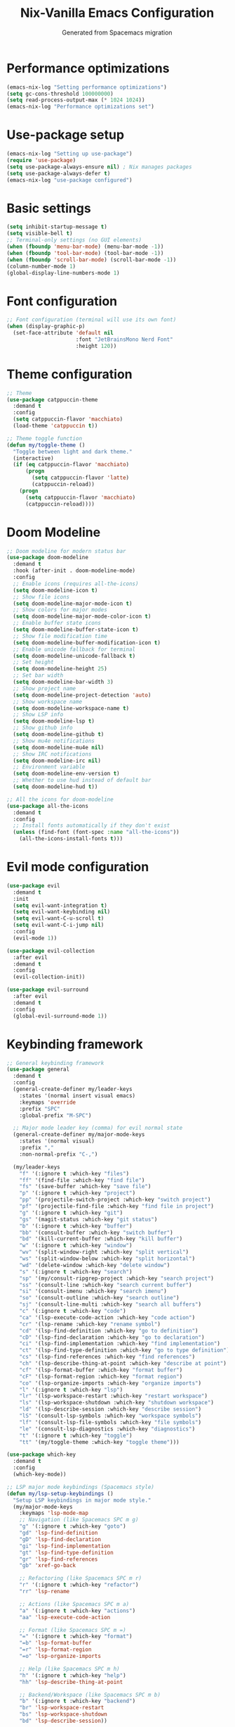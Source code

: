 #  -*- coding: utf-8 -*-
#+TITLE: Nix-Vanilla Emacs Configuration
#+AUTHOR: Generated from Spacemacs migration

* Performance optimizations

#+begin_src emacs-lisp
  (emacs-nix-log "Setting performance optimizations")
  (setq gc-cons-threshold 100000000)
  (setq read-process-output-max (* 1024 1024))
  (emacs-nix-log "Performance optimizations set")
#+end_src

* Use-package setup

#+begin_src emacs-lisp
  (emacs-nix-log "Setting up use-package")
  (require 'use-package)
  (setq use-package-always-ensure nil) ; Nix manages packages
  (setq use-package-always-defer t)
  (emacs-nix-log "use-package configured")
#+end_src

* Basic settings

#+begin_src emacs-lisp
  (setq inhibit-startup-message t)
  (setq visible-bell t)
  ;; Terminal-only settings (no GUI elements)
  (when (fboundp 'menu-bar-mode) (menu-bar-mode -1))
  (when (fboundp 'tool-bar-mode) (tool-bar-mode -1))
  (when (fboundp 'scroll-bar-mode) (scroll-bar-mode -1))
  (column-number-mode 1)
  (global-display-line-numbers-mode 1)
#+end_src

* Font configuration

#+begin_src emacs-lisp
  ;; Font configuration (terminal will use its own font)
  (when (display-graphic-p)
    (set-face-attribute 'default nil
                        :font "JetBrainsMono Nerd Font"
                        :height 120))
#+end_src

* Theme configuration

#+begin_src emacs-lisp
  ;; Theme
  (use-package catppuccin-theme
    :demand t
    :config
    (setq catppuccin-flavor 'macchiato)
    (load-theme 'catppuccin t))

  ;; Theme toggle function
  (defun my/toggle-theme ()
    "Toggle between light and dark theme."
    (interactive)
    (if (eq catppuccin-flavor 'macchiato)
        (progn
          (setq catppuccin-flavor 'latte)
          (catppuccin-reload))
      (progn
        (setq catppuccin-flavor 'macchiato)
        (catppuccin-reload))))
#+end_src

* Doom Modeline

#+begin_src emacs-lisp
  ;; Doom modeline for modern status bar
  (use-package doom-modeline
    :demand t
    :hook (after-init . doom-modeline-mode)
    :config
    ;; Enable icons (requires all-the-icons)
    (setq doom-modeline-icon t)
    ;; Show file icons
    (setq doom-modeline-major-mode-icon t)
    ;; Show colors for major modes
    (setq doom-modeline-major-mode-color-icon t)
    ;; Enable buffer state icons
    (setq doom-modeline-buffer-state-icon t)
    ;; Show file modification time
    (setq doom-modeline-buffer-modification-icon t)
    ;; Enable unicode fallback for terminal
    (setq doom-modeline-unicode-fallback t)
    ;; Set height
    (setq doom-modeline-height 25)
    ;; Set bar width
    (setq doom-modeline-bar-width 3)
    ;; Show project name
    (setq doom-modeline-project-detection 'auto)
    ;; Show workspace name
    (setq doom-modeline-workspace-name t)
    ;; Show LSP info
    (setq doom-modeline-lsp t)
    ;; Show github info
    (setq doom-modeline-github t)
    ;; Show mu4e notifications
    (setq doom-modeline-mu4e nil)
    ;; Show IRC notifications
    (setq doom-modeline-irc nil)
    ;; Environment variable
    (setq doom-modeline-env-version t)
    ;; Whether to use hud instead of default bar
    (setq doom-modeline-hud t))

  ;; All the icons for doom-modeline
  (use-package all-the-icons
    :demand t
    :config
    ;; Install fonts automatically if they don't exist
    (unless (find-font (font-spec :name "all-the-icons"))
      (all-the-icons-install-fonts t)))
#+end_src

* Evil mode configuration

#+begin_src emacs-lisp
  (use-package evil
    :demand t
    :init
    (setq evil-want-integration t)
    (setq evil-want-keybinding nil)
    (setq evil-want-C-u-scroll t)
    (setq evil-want-C-i-jump nil)
    :config
    (evil-mode 1))

  (use-package evil-collection
    :after evil
    :demand t
    :config
    (evil-collection-init))

  (use-package evil-surround
    :after evil
    :demand t
    :config
    (global-evil-surround-mode 1))
#+end_src

* Keybinding framework

#+begin_src emacs-lisp
  ;; General keybinding framework
  (use-package general
    :demand t
    :config
    (general-create-definer my/leader-keys
      :states '(normal insert visual emacs)
      :keymaps 'override
      :prefix "SPC"
      :global-prefix "M-SPC")

    ;; Major mode leader key (comma) for evil normal state
    (general-create-definer my/major-mode-keys
      :states '(normal visual)
      :prefix ","
      :non-normal-prefix "C-,")

    (my/leader-keys
      "f" '(:ignore t :which-key "files")
      "ff" '(find-file :which-key "find file")
      "fs" '(save-buffer :which-key "save file")
      "p" '(:ignore t :which-key "project")
      "pp" '(projectile-switch-project :which-key "switch project")
      "pf" '(projectile-find-file :which-key "find file in project")
      "g" '(:ignore t :which-key "git")
      "gs" '(magit-status :which-key "git status")
      "b" '(:ignore t :which-key "buffer")
      "bb" '(consult-buffer :which-key "switch buffer")
      "bd" '(kill-current-buffer :which-key "kill buffer")
      "w" '(:ignore t :which-key "window")
      "wv" '(split-window-right :which-key "split vertical")
      "ws" '(split-window-below :which-key "split horizontal")
      "wd" '(delete-window :which-key "delete window")
      "s" '(:ignore t :which-key "search")
      "sp" '(my/consult-ripgrep-project :which-key "search project")
      "ss" '(consult-line :which-key "search current buffer")
      "si" '(consult-imenu :which-key "search imenu")
      "so" '(consult-outline :which-key "search outline")
      "sj" '(consult-line-multi :which-key "search all buffers")
      "c" '(:ignore t :which-key "code")
      "ca" '(lsp-execute-code-action :which-key "code action")
      "cr" '(lsp-rename :which-key "rename symbol")
      "cd" '(lsp-find-definition :which-key "go to definition")
      "cD" '(lsp-find-declaration :which-key "go to declaration")
      "ci" '(lsp-find-implementation :which-key "find implementation")
      "ct" '(lsp-find-type-definition :which-key "go to type definition")
      "cs" '(lsp-find-references :which-key "find references")
      "ch" '(lsp-describe-thing-at-point :which-key "describe at point")
      "cf" '(lsp-format-buffer :which-key "format buffer")
      "cF" '(lsp-format-region :which-key "format region")
      "co" '(lsp-organize-imports :which-key "organize imports")
      "l" '(:ignore t :which-key "lsp")
      "lr" '(lsp-workspace-restart :which-key "restart workspace")
      "ls" '(lsp-workspace-shutdown :which-key "shutdown workspace")
      "ld" '(lsp-describe-session :which-key "describe session")
      "lS" '(consult-lsp-symbols :which-key "workspace symbols")
      "lf" '(consult-lsp-file-symbols :which-key "file symbols")
      "le" '(consult-lsp-diagnostics :which-key "diagnostics")
      "t" '(:ignore t :which-key "toggle")
      "tt" '(my/toggle-theme :which-key "toggle theme")))

  (use-package which-key
    :demand t
    :config
    (which-key-mode))

  ;; LSP major mode keybindings (Spacemacs style)
  (defun my/lsp-setup-keybindings ()
    "Setup LSP keybindings in major mode style."
    (my/major-mode-keys
      :keymaps 'lsp-mode-map
      ;; Navigation (like Spacemacs SPC m g)
      "g" '(:ignore t :which-key "goto")
      "gd" 'lsp-find-definition
      "gD" 'lsp-find-declaration
      "gi" 'lsp-find-implementation
      "gt" 'lsp-find-type-definition
      "gr" 'lsp-find-references
      "gb" 'xref-go-back

      ;; Refactoring (like Spacemacs SPC m r)
      "r" '(:ignore t :which-key "refactor")
      "rr" 'lsp-rename

      ;; Actions (like Spacemacs SPC m a)
      "a" '(:ignore t :which-key "actions")
      "aa" 'lsp-execute-code-action

      ;; Format (like Spacemacs SPC m =)
      "=" '(:ignore t :which-key "format")
      "=b" 'lsp-format-buffer
      "=r" 'lsp-format-region
      "=o" 'lsp-organize-imports

      ;; Help (like Spacemacs SPC m h)
      "h" '(:ignore t :which-key "help")
      "hh" 'lsp-describe-thing-at-point

      ;; Backend/Workspace (like Spacemacs SPC m b)
      "b" '(:ignore t :which-key "backend")
      "br" 'lsp-workspace-restart
      "bs" 'lsp-workspace-shutdown
      "bd" 'lsp-describe-session))

  ;; Apply LSP keybindings when lsp-mode starts
  (add-hook 'lsp-mode-hook #'my/lsp-setup-keybindings)

  ;; Global navigation bindings for any LSP-enabled buffer
  (general-define-key
   :states '(normal visual)
   :keymaps 'lsp-mode-map
   "gr" 'lsp-find-references
   "gd" 'lsp-find-definition
   "gD" 'lsp-find-declaration
   "gi" 'lsp-find-implementation
   "gt" 'lsp-find-type-definition)

  ;; Evil normal state bindings for LSP UI
  (general-define-key
   :states 'normal
   :keymaps 'lsp-ui-peek-mode-map
   "j" 'lsp-ui-peek--select-next
   "k" 'lsp-ui-peek--select-prev
   "h" 'lsp-ui-peek--select-prev-file
   "l" 'lsp-ui-peek--select-next-file)

  ;; Modern consult/embark integration patterns (2024-2025 best practices)

  ;; Project search with better project root detection
  (defun my/consult-ripgrep-project (&optional initial)
    "Search project with consult-ripgrep using modern project detection."
    (interactive)
    (let ((project-root (or
                         ;; Try modern project.el first
                         (and (fboundp 'project-current)
                              (when-let (project (project-current))
                                (if (fboundp 'project-root)
                                    (project-root project)
                                  (car (project-roots project)))))
                         ;; Fallback to projectile
                         (projectile-project-root)
                         ;; Final fallback
                         default-directory)))
      (consult-ripgrep project-root initial)))

  ;; Modern wgrep integration (inspired by junkw/dot.emacs.d)
  (defun my/embark-export-wgrep ()
    "Export consult results to wgrep-enabled buffer."
    (interactive)
    (embark-export)
    ;; Auto-enable wgrep after export
    (run-with-timer 0.1 nil
                    (lambda ()
                      (when (derived-mode-p 'grep-mode)
                        (wgrep-change-to-wgrep-mode)))))
#+end_src

* Completion framework (Vertico ecosystem)

#+begin_src emacs-lisp
  ;; Vertico completion
  (use-package vertico
    :demand t
    :bind (:map vertico-map
           ("C-c C-e" . my/embark-export-wgrep))
    :config
    (vertico-mode))

  (use-package orderless
    :demand t
    :custom
    (completion-styles '(orderless basic))
    (completion-category-overrides '((file (styles basic partial-completion)))))

  (use-package marginalia
    :demand t
    :config
    (marginalia-mode))

  (use-package consult
    :bind (("C-s" . consult-line)
           ("C-x b" . consult-buffer)
           ("M-y" . consult-yank-pop))
    :init
    ;; Modern project integration (from minad/consult best practices)
    (setq consult-project-function
          (lambda (_may-prompt)
            (and (fboundp 'project-current)
                 (when-let (project (project-current))
                   (if (fboundp 'project-root)
                       (project-root project)
                     (car (project-roots project)))))))
    :config
    (consult-customize
     consult-theme :preview-key '(:debounce 0.2 any)
     consult-ripgrep consult-git-grep consult-grep
     consult-bookmark consult-recent-file consult-xref
     consult--source-bookmark consult--source-recent-file
     consult--source-project-recent-file
     :preview-key '(:debounce 0.4 any))

    ;; Disable automatic follow in ripgrep, use M-. for manual follow
    (consult-customize
     consult-ripgrep :preview-key "M-."))

  (use-package embark
    :bind (("C-." . embark-act)
           ("C-;" . embark-dwim)
           ("C-h B" . embark-bindings)
           :map minibuffer-local-map
           ("C-c C-e" . my/embark-export-wgrep))
    :config
    (add-to-list 'display-buffer-alist
                 '("\\`\\*Embark Collect \\(Live\\|Completions\\)\\*"
                   nil
                   (window-parameters (mode-line-format . none)))))

  (use-package embark-consult
    :hook
    (embark-collect-mode . consult-preview-at-point-mode))

  ;; wgrep for editing grep results (modern approach)
  (use-package wgrep
    :config
    (setq wgrep-auto-save-buffer t)
    (setq wgrep-change-readonly-file t))

  ;; Corfu for in-buffer completion
  (use-package corfu
    :demand t
    :custom
    (corfu-cycle t)
    (corfu-auto t)
    (corfu-separator ?\s)
    (corfu-quit-no-match 'separator)
    :config
    (global-corfu-mode))

  ;; Cape for completion at point extensions
  (use-package cape
    :config
    (add-to-list 'completion-at-point-functions #'cape-dabbrev)
    (add-to-list 'completion-at-point-functions #'cape-file))
#+end_src

* LSP Mode

#+begin_src emacs-lisp
  (use-package lsp-mode
    :hook ((go-mode . lsp-deferred)
           (rust-mode . lsp-deferred)
           (typescript-mode . lsp-deferred)
           (js2-mode . lsp-deferred)
           (web-mode . lsp-deferred)
           (nix-mode . lsp-deferred))
    :commands (lsp lsp-deferred)
    :custom
    (lsp-completion-provider :none) ; Use corfu instead
    (lsp-keymap-prefix "C-c l")
    (lsp-idle-delay 0.5)
    (lsp-enable-which-key-integration t)
    :config
    (defun my/lsp-mode-setup-completion ()
      (setf (alist-get 'styles (alist-get 'lsp-capf completion-category-defaults))
            '(orderless)))
    :hook
    (lsp-completion-mode . my/lsp-mode-setup-completion))

  (use-package lsp-ui
    :hook (lsp-mode . lsp-ui-mode)
    :custom
    (lsp-ui-sideline-enable nil)
    (lsp-ui-doc-position 'bottom)
    (lsp-ui-peek-always-show t)
    (lsp-ui-doc-enable t))

  ;; Modern LSP + Consult integration (2024-2025 best practices)
  (use-package consult-lsp
    :after (consult lsp-mode)
    :bind (:map lsp-mode-map
           ("C-c l s" . consult-lsp-symbols)
           ("C-c l S" . consult-lsp-file-symbols)
           ("C-c l d" . consult-lsp-diagnostics)))
#+end_src

* Programming languages

#+begin_src emacs-lisp
  ;; Go
  (use-package go-mode
    :mode "\\.go\\'"
    :hook ((go-mode . lsp-deferred)
           (before-save . lsp-format-buffer)
           (before-save . lsp-organize-imports)))

  ;; Rust
  (use-package rust-mode
    :mode "\\.rs\\'"
    :hook (rust-mode . lsp-deferred))

  ;; TypeScript/JavaScript
  (use-package typescript-mode
    :mode (("\\.ts\\'" . typescript-mode)
           ("\\.tsx\\'" . typescript-mode)))

  (use-package js2-mode
    :mode "\\.js\\'"
    :config
    (setq js2-basic-offset 2))

  ;; Web
  (use-package web-mode
    :mode (("\\.html\\'" . web-mode)
           ("\\.css\\'" . web-mode)
           ("\\.scss\\'" . web-mode)))

  ;; Nix
  (use-package nix-mode
    :mode "\\.nix\\'")

  ;; YAML/JSON
  (use-package yaml-mode
    :mode "\\.ya?ml\\'")

  (use-package json-mode
    :mode "\\.json\\'")

  ;; Markdown
  (use-package markdown-mode
    :mode (("\\.md\\'" . markdown-mode)
           ("\\.markdown\\'" . markdown-mode)))
#+end_src

* Git integration

#+begin_src emacs-lisp
  (use-package magit
    :bind (("C-x g" . magit-status))
    :config
    (define-key magit-hunk-section-map (kbd "RET") 'magit-diff-visit-file-other-window)
    (define-key magit-file-section-map (kbd "RET") 'magit-diff-visit-file-other-window))

  (use-package forge
    :after magit)

  (use-package diff-hl
    :demand t
    :config
    (global-diff-hl-mode))
#+end_src

* Project management

#+begin_src emacs-lisp
  (use-package projectile
    :demand t
    :config
    (projectile-mode +1)
    (setq projectile-switch-project-action 'projectile-dired))

  (use-package consult-projectile
    :after (consult projectile))
#+end_src

* Treemacs

#+begin_src emacs-lisp
  (use-package treemacs
    :bind (("M-0" . treemacs-select-window)
           ("C-x t 1" . treemacs-delete-other-windows)
           ("C-x t t" . treemacs)
           ("C-x t B" . treemacs-bookmark)
           ("C-x t C-t" . treemacs-find-file)
           ("C-x t M-t" . treemacs-find-tag)))

  (use-package treemacs-evil
    :after (treemacs evil))

  (use-package treemacs-projectile
    :after (treemacs projectile))

  (use-package treemacs-magit
    :after (treemacs magit))
#+end_src

* Org mode

#+begin_src emacs-lisp
  (use-package org
    :mode (("\\.org\\'" . org-mode))
    :config
    (setq org-directory "~/org/")
    (setq org-agenda-files '("~/org/"))
    (setq org-startup-indented t)
    (setq org-hide-emphasis-markers t))
#+end_src

* Terminal

#+begin_src emacs-lisp
  (use-package vterm
    :bind (("C-c t" . vterm)))
#+end_src

* UI enhancements

#+begin_src emacs-lisp
  (use-package doom-modeline
    :demand t
    :config
    (doom-modeline-mode 1))

  (use-package all-the-icons)
#+end_src

* Utilities

#+begin_src emacs-lisp
  (use-package smartparens
    :demand t
    :config
    (require 'smartparens-config)
    (smartparens-global-mode t))

  (use-package rainbow-delimiters
    :hook (prog-mode . rainbow-delimiters-mode))

  (use-package ws-butler
    :hook (prog-mode . ws-butler-mode))

  (use-package flycheck
    :hook (prog-mode . flycheck-mode))

  (use-package yasnippet
    :demand t
    :config
    (yas-global-mode 1))

  (use-package yasnippet-snippets
    :after yasnippet)
#+end_src

* Custom modes

#+begin_src emacs-lisp
  (use-package templ-ts-mode
    :mode "\\.templ\\'")

  (use-package gno-mode
    :mode "\\.gno\\'"
    :config
    (require 'gno))

  (use-package go-template-mode
    :mode (("\\.gohtml\\'" . go-template-mode)
           ("\\.gotmpl\\'" . go-template-mode)))
#+end_src

* File associations

#+begin_src emacs-lisp
  ;; File associations
  (add-to-list 'auto-mode-alist '("\\.gohtml\\'" . go-template-mode))
#+end_src

* Window movement and keybindings

#+begin_src emacs-lisp
  ;; Window movement (maintain Spacemacs-like behavior)
  (global-set-key (kbd "C-h") 'windmove-left)
  (global-set-key (kbd "C-j") 'windmove-down)
  (global-set-key (kbd "C-k") 'windmove-up)
  (global-set-key (kbd "C-l") 'windmove-right)

  ;; Enable windmove with shift+arrow keys
  (windmove-default-keybindings 'shift)

  ;; Additional keybindings from your Spacemacs config
  (global-set-key (kbd "C-x k") 'kill-current-buffer)
  (global-set-key (kbd "C-c C-t") 'my/toggle-theme)
#+end_src

* File management

#+begin_src emacs-lisp
  ;; Auto-save configuration (from your Spacemacs config)
  (unless (file-exists-p "/tmp/.emacs-saves/")
    (make-directory "/tmp/.emacs-saves/" t))
  (setq auto-save-file-name-transforms
        `((".*" "/tmp/.emacs-saves/" t)))

  ;; Lock files in tmp (from your Spacemacs config)
  (setq lock-file-name-transforms
        `((".*" ,temporary-file-directory t)))
#+end_src

* Spell checking

#+begin_src emacs-lisp
  ;; Aspell configuration (from your Spacemacs config)
  (setq ispell-program-name "aspell")
#+end_src

* Whitespace management

#+begin_src emacs-lisp
  ;; Delete trailing whitespace configuration (from your Spacemacs config)
  (defvar auto-delete-trailing-whitespace t
    "Automatically delete trailing whitespace on save.")

  (defun toggle-auto-delete-trailing-whitespace ()
    "Toggle the automatic deletion of trailing whitespace."
    (interactive)
    (setq auto-delete-trailing-whitespace (not auto-delete-trailing-whitespace))
    (if auto-delete-trailing-whitespace
        (message "Auto delete trailing whitespace enabled")
      (message "Auto delete trailing whitespace disabled")))

  (defun maybe-delete-trailing-whitespace ()
    "Delete trailing whitespace if `auto-delete-trailing-whitespace' is non-nil."
    (when auto-delete-trailing-whitespace
      (delete-trailing-whitespace)))

  (add-hook 'before-save-hook 'maybe-delete-trailing-whitespace)
#+end_src

* macOS specific configurations

#+begin_src emacs-lisp
  ;; macOS-specific settings (only apply on macOS)
  (when (eq system-type 'darwin)
    ;; Modifier key configurations for better macOS integration
    (setq mac-command-modifier 'hyper     ; Cmd key as Hyper
          mac-option-modifier 'meta       ; Option key as Meta (Alt)
          mac-control-modifier 'control)  ; Control key as Control

    ;; Use macOS native ls via coreutils if available
    (when (executable-find "gls")
      (setq insert-directory-program "gls"))

    ;; macOS-style keybindings using Hyper (Cmd) modifier
    (global-set-key (kbd "H-=") 'text-scale-increase)      ; Cmd+= to zoom in
    (global-set-key (kbd "H--") 'text-scale-decrease)      ; Cmd+- to zoom out
    (global-set-key (kbd "H-0") 'text-scale-adjust)        ; Cmd+0 to reset zoom
    (global-set-key (kbd "H-q") 'save-buffers-kill-terminal) ; Cmd+Q to quit
    (global-set-key (kbd "H-v") 'yank)                     ; Cmd+V to paste
    (global-set-key (kbd "H-c") 'kill-ring-save)           ; Cmd+C to copy
    (global-set-key (kbd "H-x") 'kill-region)              ; Cmd+X to cut
    (global-set-key (kbd "H-a") 'mark-whole-buffer)        ; Cmd+A to select all
    (global-set-key (kbd "H-w") 'delete-window)            ; Cmd+W to close window
    (global-set-key (kbd "H-z") 'undo)                     ; Cmd+Z to undo
    (global-set-key (kbd "H-s") 'save-buffer)              ; Cmd+S to save
    (global-set-key (kbd "H-n") 'make-frame-command)       ; Cmd+N for new frame
    (global-set-key (kbd "H-t") 'find-file)                ; Cmd+T for new "tab" (file)
    (global-set-key (kbd "H-o") 'find-file)                ; Cmd+O to open file
    
    ;; Fullscreen toggle
    (global-set-key (kbd "C-H-f") 'toggle-frame-fullscreen) ; Ctrl+Cmd+F for fullscreen
    
    ;; macOS-style mouse wheel scrolling
    (setq mouse-wheel-scroll-amount '(1 ((shift) . 5) ((control) . nil)))
    (setq mouse-wheel-progressive-speed nil)
    
    ;; Better frame title showing full path
    (setq frame-title-format
          '((:eval (if (buffer-file-name)
                       (abbreviate-file-name (buffer-file-name))
                     "%b")))))
#+end_src

* Performance restore

#+begin_src emacs-lisp
  ;; Performance optimization: restore GC threshold
  (setq gc-cons-threshold 800000)
#+end_src
